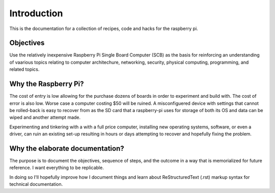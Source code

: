 Introduction
============
This is the documentation for a collection of recipes, code and hacks for the raspberry pi.


Objectives
----------
Use the relatively inexpensive Raspberry Pi Single Board Computer (SCB) as the basis for reinforcing an understanding of vaarious topics relating to computer architechure, networking, security, physical computing, programming, and related topics.


Why the Raspberry Pi?
---------------------
The cost of entry is low allowing for the purchase dozens of boards in order to experiment and build with.  The cost of error is also low.  Worse case a computer costing $50 will be ruined.  A misconfiguered device with settings that cannot be rolled-back is easy to recover from as the SD card that a raspberry-pi uses for storage of both its OS and data can be wiped and another attempt made.

Experimenting and tinkering with a with a full price computer, installing new operating systems, software, or even a driver, can ruin an existing set-up resulting in hours or days attempting to recover and hopefully fixing the problem.


Why the elaborate documentation?
--------------------------------
The purpose is to document the objectives, sequence of steps, and the outcome in a way that is memorialized for future reference.  I want everything to be replicable.

In doing so I'll hopefully improve how I document things and learn about ReStructuredText (.rst) markup syntax for technical documentation.

